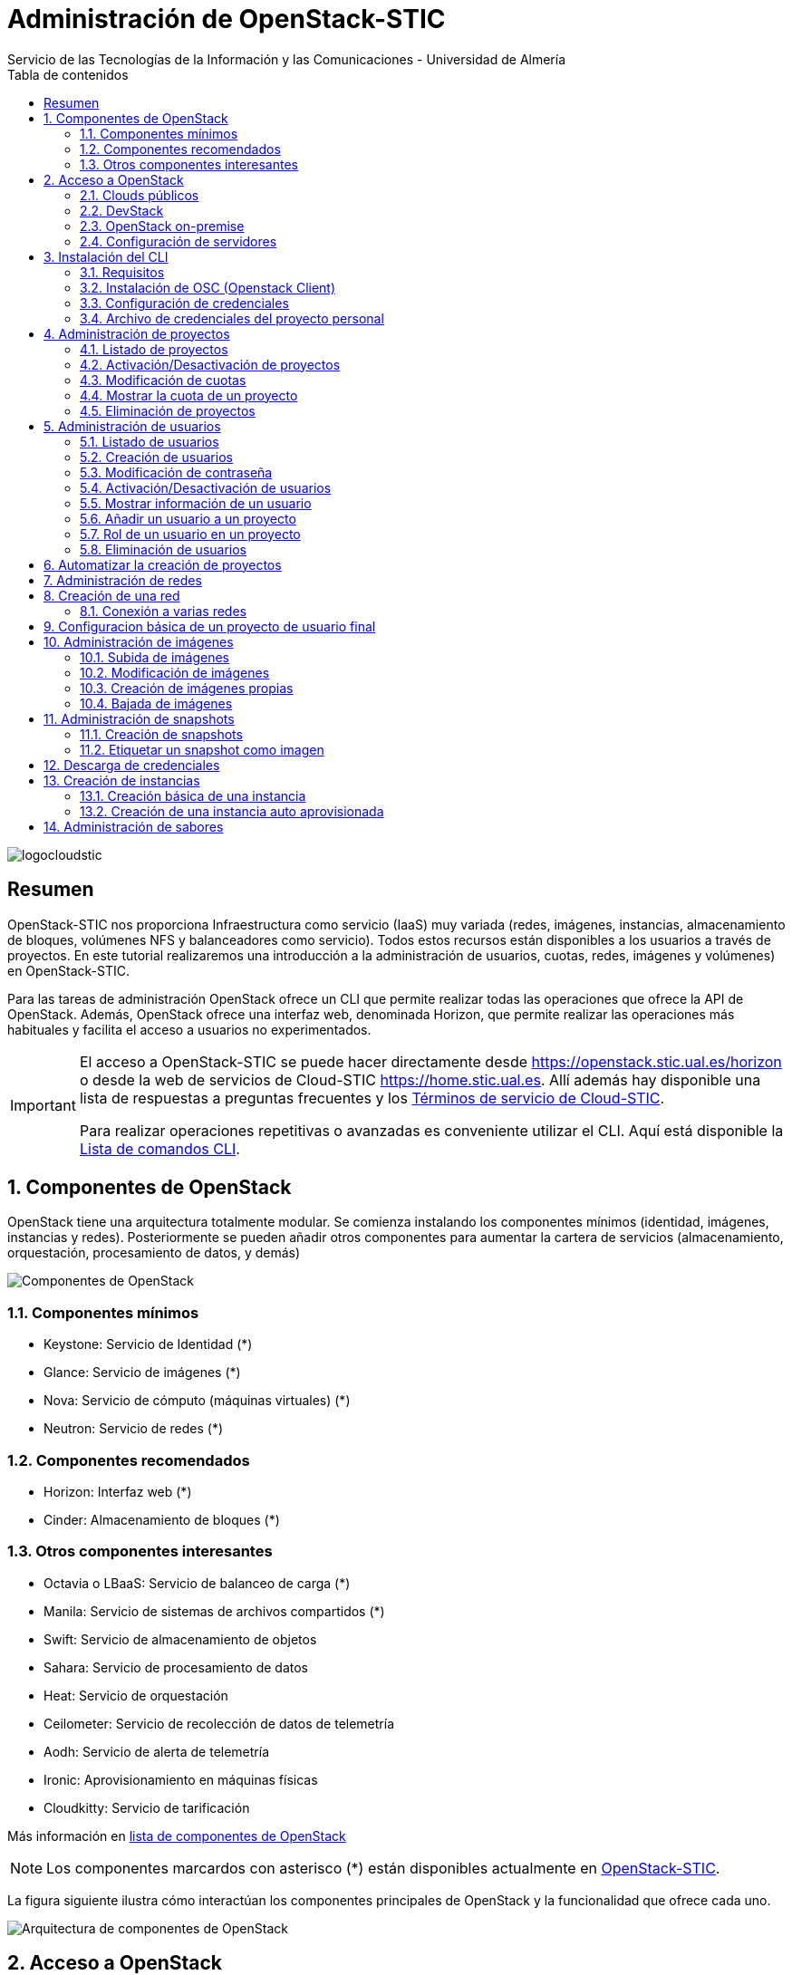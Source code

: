 ////
NO CAMBIAR!!
Codificación, idioma, tabla de contenidos, tipo de documento
////
:encoding: utf-8
:lang: es
:toc: right
:toc-title: Tabla de contenidos
:doctype: book
:imagesdir: ./images

////
Nombre y título del trabajo
////
# Administración de OpenStack-STIC
Servicio de las Tecnologías de la Información y las Comunicaciones - Universidad de Almería

image::logocloudstic.png[]

// NO CAMBIAR!! (Entrar en modo no numerado de apartados)
:numbered!: 


[abstract]
## Resumen

OpenStack-STIC nos proporciona Infraestructura como servicio (IaaS) muy variada (redes, imágenes, instancias, almacenamiento de bloques, volúmenes NFS y balanceadores como servicio). Todos estos recursos están disponibles a los usuarios a través de proyectos. En este tutorial realizaremos una introducción a la administración de usuarios, cuotas, redes, imágenes y volúmenes) en OpenStack-STIC.

Para las tareas de administración OpenStack ofrece un CLI que permite realizar todas las operaciones que ofrece la API de OpenStack. Además, OpenStack ofrece una interfaz web, denominada Horizon, que permite realizar las operaciones más habituales y facilita el acceso a usuarios no experimentados.

[IMPORTANT]
====
El acceso a OpenStack-STIC se puede hacer directamente desde https://openstack.stic.ual.es/horizon[https://openstack.stic.ual.es/horizon] o desde la web de servicios de Cloud-STIC https://home.stic.ual.es[https://home.stic.ual.es]. Allí además hay disponible una lista de respuestas a preguntas frecuentes y los https://home.stic.ual.es/TerminosServicio.html[Términos de servicio de Cloud-STIC].

Para realizar operaciones repetitivas o avanzadas es conveniente utilizar el CLI. Aquí está disponible la https://docs.openstack.org/python-openstackclient/pike/cli/command-list.html#command-list[Lista de comandos CLI].
====

// Entrar en modo numerado de apartados
:numbered:

//// 
COLOCA A CONTINUACION EL TITULO DEL APARTADO
////

## Componentes de OpenStack

OpenStack tiene una arquitectura totalmente modular. Se comienza instalando los componentes mínimos (identidad, imágenes, instancias y redes). Posteriormente se pueden añadir otros componentes para aumentar la cartera de servicios (almacenamiento, orquestación, procesamiento de datos, y demás)

image::componentes.png[Componentes de OpenStack]

### Componentes mínimos

* Keystone: Servicio de Identidad (*)
* Glance: Servicio de imágenes (*)
* Nova: Servicio de cómputo (máquinas virtuales) (*)
* Neutron: Servicio de redes (*)

### Componentes recomendados

* Horizon: Interfaz web (*)
* Cinder: Almacenamiento de bloques (*)

### Otros componentes interesantes

* Octavia o LBaaS: Servicio de balanceo de carga (*)
* Manila: Servicio de sistemas de archivos compartidos (*)
* Swift: Servicio de almacenamiento de objetos
* Sahara: Servicio de procesamiento de datos
* Heat: Servicio de orquestación
* Ceilometer: Servicio de recolección de datos de telemetría
* Aodh: Servicio de alerta de telemetría
* Ironic: Aprovisionamiento en máquinas físicas
* Cloudkitty: Servicio de tarificación

Más información en https://www.openstack.org/software/project-navigator/openstack-components#openstack-services[lista de componentes de OpenStack]

[NOTE]
====
Los componentes marcardos con asterisco (*) están disponibles actualmente en https://openstack.stic.ual.es/horizon[OpenStack-STIC].
====

La figura siguiente ilustra cómo interactúan los componentes principales de OpenStack y la funcionalidad que ofrece cada uno.

image::arquitectura.png[Arquitectura de componentes de OpenStack]

## Acceso a OpenStack

### Clouds públicos

* https://www.rackspace.com/es/openstack[Rackspace OpenStack]
* https://www.cloud.telefonica.com/en/open-cloud/[Telefónica Open Cloud]
* https://cloud.telekom.de/en/infrastructure/open-telekom-cloud[Open Telekom Cloud]
* https://nws.netways.de/[Netways Web Services]
* https://yellowcircle.net/[Yellow Circle]

Más información en https://www.openstack.org/passport/[The OpenStack Public Cloud Passport]

### DevStack

Distribución de OpenStack para instalación en equipo local. Se recomienda usarlo en una máquina virtual. https://docs.openstack.org/devstack/latest/[Guía de instalacion de DevStack]

### OpenStack on-premise

Disponible para SUSE, RHEL, CentOS y Ubuntu.

Instalación en servidores on-premise.

https://docs.openstack.org/stein/install/[Guías de instalación]

.Ciclo de versiones en OpenStack
****
OpenStack tiene un ciclo de versiones semestral programadas para febrero y agosto de cada año. Sus versiones siguen el convenio del orden alfabético de sus iniciales. La versión actual, a abril de 2020, es **T**rain. En agosto de 2020 estárá disponible **U**ssury. 
OpenStack-STIC es OpenStack **S**tein (agosto de 2019) sobre Ubuntu (https://docs.openstack.org/stein/install/[Guía de instalación]).
****

### Configuración de servidores

Los requisitos mínimos para una instalación para producción debería contar con un servidor para las funciones de _Control_ y _Red_, y un servidor para las funciones de _Cómputo_, en el que se ejecutarán las máquinas virtuales creadas. Posteriormente, es posible añadir nuevos servidores de cómputo ofreciendo un escalado horizontal.

Los servicios de almacenamiento (_Cinder_, para bloques; _Swift_, para objetos; y _Manila_, para sistemas de archivos compartidos) suelen instalarse en servidores independientes, aunque se podría forzar su instalación en uno de los servidores disponibles, aunque no es recomendable para un entorno de producción.

[NOTE]
====
El componente _Cinder_ para almacenamiento de bloques permite el uso directo de dispositivos de almacenamiento (p.e. NAS) en lugar de usar servidores. La documentación oficial de OpenStack ofrece un listado de
https://docs.openstack.org/ocata/config-reference/block-storage/volume-drivers.html[drivers para dispositivos configurables _Cinder_].
====

Se recomienda consultar la documentación de OpenStack para conocer los https://docs.openstack.org/install-guide/overview.html#example-architecture[requisitos hardware de los servidores].

#### Configuración deseable

A continuación se muestra la configuración de servidores deseable. En la figura se observan servidores dedicados e independientes para Control y Red, servidores para Cómputo, y servidores dedicados para cada tipo de almacenamiento (Bloques, Objetos y Sistemas de archivos compartidos).

image::configuracionDeseable.png[]

Como no siempre se cuenta con el hardware suficiente, o bien las cargas de trabajo de algunos servicios van a ser pequeñas podemos compartir servidores para varios componentes de OpenStack. A continuación se muestran configuraciones alternativas que podrán tener mayor o menor sentido en función de la carga de trabajo a la que esté expuesta nuestra plataforma OpenStack.

#### Configuración combinando nodos de Control+Red y Cinder+Manila

Una posible configuración para ajustar el número de servidores pasa por combinar:

* Las funciones de Control y Red.
* Las funciones de Almacenamiento de bloques y Sistemas de archivos compartidos.

[TIP]
====
En el caso de combinar en el mismo nodo distintos tipos de servicios de almacenamiento se recomienda utilizar discos o arrays de discos independientes para cada tipo de almacenamiento. Por ejemplo, si combinamos en un mismo nodo _Cinder_ y _Manila_, se recomienda contar con discos para _Cinder_ y discos para _Manila_.
====

image::configuracionMasAjustada.png[]

#### Configuración combinando un nodo Swift con el resto de servicios de almacenamiento

El servicio de almacenamiento de objetos, _Swift_, se instala en al menos dos servidores para ofrecer tolerancia a fallos. Una idea para intentar ajustar los recursos puede pasar por instalar los servicios de almacenamiento de bloques y de objetos en uno de los nodos _Swift_, tal y como muestra la figura siguiente.

image::configuracionMasAjustadaAun.png[]

#### Configuración mínima

Como se puede observar, se pueden dar lugar a gran cantidad de configuraciones diferentes en función de dónde decidamos instalar los servicios de OpenStack.

Una configuración más ajustada aún, quizá la más ajustada, pasa por combinar en un mismo nodo Control, Red, Almacenamiento de bloques y Sistemas de archivos compartidos.

image::configuracionMuyMuyAjustada.png[]

[NOTE]
====
OpenStack-DI dispone del hardware siguiente para los servicios de almacenamiento de OpenStack:

* Cinder (Almacenamiento de bloques): NAS
* Swift (Almacenamiento de objetos): Dos servidores dedicados que ofrecen tolerancia a fallos
* Manila (Sistemas de archivos compartidos): Servidor dedicado.

Además, los nodos de Control y Red son separados y los nodos de cómputo también son dedicados
====

.Alta disponibilidad
****
En entornos de producción es conveniente contar con algunos servicios replicados para aumentar la tolerancia a fallos.

La documentación oficial de OpenStack ofrece una https://docs.openstack.org/ha-guide/[Guía para configuración de alta disponibilidad].
****

## Instalación del CLI

El CLI de OpenStack es un cliente en línea de comandos que nos permite interactuar con las APIs de los componentes de cómputo, identidad, imágenes, redes y almacenamiento de OpenStack en una única interfaz de forma uniforme.

### Requisitos

Como requisito necesitamos `pip`, el instalador de paquetes de Python. Comprueba si tienes `pip` instalado con este comando:

```
pìp --version
```

Si no tienes `pip` instalado, consulta este https://tecnonucleous.com/2018/01/28/como-instalar-pip-para-python-en-windows-mac-y-linux/[enlace] para descargar `pip`.

.Instalación de `pip` en MacOS y Linux
****
* MacOS: `sudo easy_install pip`
* Ubuntu/Debian: `sudo apt-get install python-dev python-pip`
* Fedora/CentOS: `yum install python-devel python-pip`
****

### Instalación de OSC (Openstack Client)

Instala el CLI de OpenStack con el comando

```
pip install python-openstackclient
```

### Configuración de credenciales

Para usar el CLI necesitamos cargar las credenciales de nuestro usuario. Los archivos de credenciales básicamente contienen datos sobre usuario, contraseña, proyecto y URL de autenticación. Crea con un editor un archivo como este añadiéndole las credenciales correspondientes:

[source, bash]
----
export OS_PROJECT_DOMAIN_NAME=default
export OS_USER_DOMAIN_NAME=default
export OS_PROJECT_NAME=projectName
export OS_USERNAME=username
export OS_PASSWORD=password
export OS_AUTH_URL=http://identityHost:portNumber/v3
export OS_IDENTITY_API_VERSION=3
export OS_IMAGE_API_VERSION=2
----

[NOTE]
====
Coloca este archivo en tu `home` y contacta con un administrador de OpenStack-STIC para obtener los datos de la cuenta `admin`.
====

Carga este archivo con este comando para poder usar el CLI de OpenStack con los datos configurados en el archivo

[source, bash]
----
$ source openrc-admin
----

### Archivo de credenciales del proyecto personal

En Horizon puedes descargar tu archivo de credenciales. Despliega las opciones de usuario en la esquina superior derecha y selecciona `OpenStack RC File`.

## Administración de proyectos

El asistente para la creación de proyectos permite especificar la información del proyecto, sus miembros, grupos y recursos asociados al proyecto. De forma predeterminada, los proyectos quedan activados (_enabled_) al crearlos. Podemos desmarcar esta opción si queremos crearlo pero mantenerlo desactivado por ahora.

image::CreateProject.png[]

[NOTE]
====
Si estamos creando el proyecto mientras creamos un usuario, el usuario aún no aparece en la sección de `Project Members`.
====

En la zona `Quota` del asistente de creación de proyectos especificamos las restricciones de cuota respecto al uso de recursos. Caben destacar estas opciones:

* `VCPUs`: Número de cores asignados al proyecto.
* `Instances`: Número de instancias (máquinas virtuales) que se pueden crear en el proyecto.
* `Volumes`: Número de volúmenes que se pueden crear en el proyecto
* `Volume Snapshots`: Número de snapshots de volúmen que se pueden crear en el proyecto.
* `RAM (MB)`: Cantidad de RAM, expresada en MB, asignada al proyecto.
* `Floating IPs`: Cantidad de IPs flotantes asignadas al proyecto. Las IPs flotantes se usan para asignar a una instancia una IP de la red externa de OpenStack de forma que la instancia sea accesible desde fuera (SSH, HTTP, ...)
* `Shares`: Cantidad de sistemas de archivos compartidos que se pueden crear en el proyecto.
* `Shares gigabites`: Espacio en GB para _shares_ asignados al proyecto.

**CLI**

[source, bash]
----
$ openstack project create \
--domain default \
--description "Proyecto stic" --enable \
stic

+-------------+----------------------------------+
| Field       | Value                            |
+-------------+----------------------------------+
| description | Proyecto stic                    |
| domain_id   | default                          |
| enabled     | True                             |
| id          | 23d0050d8b7040c69e6a2d1d90c488ec |
| is_domain   | False                            |
| name        | stic                             |
| parent_id   | default                          |
+-------------+----------------------------------+
----

### Listado de proyectos

**Horizon**

* Menú `Identity | Projects`

**CLI**

[source, bash]
----
$ openstack project list
+----------------------------------+------------------------------------------------------------------+
| ID                               | Name                                                             |
+----------------------------------+------------------------------------------------------------------+
| 3e0cd10ba4b041c08a254421062d62db | 528295a77d1049a8b9e265358e9aae20-54550ecd-388d-4de6-846e-74cabc6 |
| 528295a77d1049a8b9e265358e9aae20 | mtorres                                                          |
| 85667a0f9b4e4484bb050658d08bbd12 | admin                                                            |
| 8eb19bd7f6a8443b9c174a193478fdec | demo                                                             |
| b3047d7355784ea19c17a825469f2f11 | hpcjmart                                                         |
| f02340f3518d4129955ae1fa08a8c93f | service                                                          |
+----------------------------------+------------------------------------------------------------------+
----

### Activación/Desactivación de proyectos

**Horizon**

* Menú `Identity | Users`
* En el desplegable de acciones sobre el proyecto seleccionar `Edit Project`.
* Desactiva `Enabled` en el cuadro de diálogo

**CLI**

[source, bash]
----
$ openstack project set stic --disable
$ openstack project show stic
+-------------+----------------------------------+
| Field       | Value                            |
+-------------+----------------------------------+
| description | Proyecto stic                    |
| domain_id   | default                          |
| enabled     | False                            |
| id          | 23d0050d8b7040c69e6a2d1d90c488ec |
| is_domain   | False                            |
| name        | stic                             |
| parent_id   | default                          |
+-------------+----------------------------------+

$ openstack project set stic --enable
$ openstack project show stic
+-------------+----------------------------------+
| Field       | Value                            |
+-------------+----------------------------------+
| description | Proyecto stic                    |
| domain_id   | default                          |
| enabled     | True                             |
| id          | 23d0050d8b7040c69e6a2d1d90c488ec |
| is_domain   | False                            |
| name        | stic                             |
| parent_id   | default                          |
+-------------+----------------------------------+
----

### Modificación de cuotas

**Horizon**

* Menú `Identity | Projects`
* En el desplegable de acciones sobre el proyecto seleccionar `Modify Quotas`.

**CLI**

Sintaxis:

[source, bash]
----
openstack quota set [-h] [--class] [--properties <properties>]
                           [--server-groups <server-groups>] [--ram <ram>]
                           [--key-pairs <key-pairs>] [--instances <instances>]
                           [--fixed-ips <fixed-ips>]
                           [--injected-file-size <injected-file-size>]
                           [--server-group-members <server-group-members>]
                           [--injected-files <injected-files>]
                           [--cores <cores>]
                           [--injected-path-size <injected-path-size>]
                           [--per-volume-gigabytes <per-volume-gigabytes>]
                           [--gigabytes <gigabytes>]
                           [--backup-gigabytes <backup-gigabytes>]
                           [--snapshots <snapshots>] [--volumes <volumes>]
                           [--backups <backups>] [--l7policies <l7policies>]
                           [--subnetpools <subnetpools>] [--vips <vips>]
                           [--ports <ports>] [--subnets <subnets>]
                           [--networks <networks>]
                           [--floating-ips <floating-ips>]
                           [--secgroup-rules <secgroup-rules>]
                           [--health-monitors <health-monitors>]
                           [--secgroups <secgroups>] [--routers <routers>]
                           [--rbac-policies <rbac-policies>]
                           [--volume-type <volume-type>]
                           <project/class>
----

Ejemplo: Asignar 100GB de RAM (102400 MB) y 40 cores al proyecto `stic`

[source, bash]
----
$ openstack quota set \
--ram 102400 \
--cores 40 \
stic 
----

### Mostrar la cuota de un proyecto

* Menú `Identity | Projects`
* En el desplegable de acciones sobre el proyecto seleccionar `Modify Quotas`.

**CLI**

[source, bash]
----
$ openstack quota show stic
+----------------------+----------------------------------+
| Field                | Value                            |
+----------------------+----------------------------------+
| backup-gigabytes     | 1000                             |
| backups              | 10                               |
| cores                | 40                               |
| fixed-ips            | -1                               |
| floating-ips         | 50                               |
| gigabytes            | 1000                             |
| gigabytes_NAS        | -1                               |
| health_monitors      | -1                               |
| injected-file-size   | 10240                            |
| injected-files       | 5                                |
| injected-path-size   | 255                              |
| instances            | 10                               |
| key-pairs            | 100                              |
| l7_policies          | -1                               |
| listeners            | -1                               |
| load_balancers       | 10                               |
| location             | None                             |
| name                 | None                             |
| networks             | 10                               |
| per-volume-gigabytes | -1                               |
| pools                | 10                               |
| ports                | 50                               |
| project              | 23d0050d8b7040c69e6a2d1d90c488ec |
| project_id           | None                             |
| properties           | 128                              |
| ram                  | 102400                           |
| rbac_policies        | 10                               |
| routers              | 10                               |
| secgroup-rules       | 100                              |
| secgroups            | 10                               |
| server-group-members | 10                               |
| server-groups        | 10                               |
| snapshots            | 10                               |
| snapshots_NAS        | -1                               |
| subnet_pools         | -1                               |
| subnets              | 10                               |
| volumes              | 10                               |
| volumes_NAS          | -1                               |
+----------------------+----------------------------------+
----

### Eliminación de proyectos

**Horizon**

* Menú `Identity | Projects`
* En el desplegable de acciones sobre el proyecto seleccionar `Delete Project`.

**CLI**

[source, bash]
----
$ openstack project delete stic
----

[NOTE]
====
Para más información sobre la administración de proyectos y usuarios con Horizon consulta la https://docs.openstack.org/ocata/admin-guide/dashboard-manage-projects-and-users.html[Guía del administrador para gestión de proyectos y usuarios] y la https://docs.openstack.org/ocata/admin-guide/dashboard-set-quotas.html[Guía del administrador para la gestión de cuotas].


Para más información sobre la administración de proyectos OpenStack con CLI consulta la https://docs.openstack.org/python-openstackclient/pike/cli/command-objects/project.html[página de comandos de administración de proyectos] y la https://docs.openstack.org/python-openstackclient/pike/cli/command-objects/project-purge.html[página de comandos de eliminación de recursos asociados e un proyecto].
====

.Creación de un proyecto
====
1. Crear un proyecto OpenStack desde Horizon con tus datos. Usar el login de Campus Virtual para el nombre del proyecto. Usar como descripción `Proyecto de <nombre> <apellidos>`.
2. Eliminar el proyecto desde Horizon.
3. Volver a crear el proyecto desde CLI.
====

## Administración de usuarios

### Listado de usuarios

**Horizon**

* Menú `Identity | Users`

**CLI**

[source, bash]
----
$ openstack user list
+----------------------------------+-------------------+
| ID                               | Name              |
+----------------------------------+-------------------+
| 06f46cedb8874d69850aed936742f5f0 | heat              |
| 306f370687584a1f851f0d626bf64ee4 | neutron           |
| 3c89d8a109624c5493aea8665874cb24 | glance            |
| 5bb4b818f13f44de94983d06ea22781c | stic              |
| 61e2375a17c44938ad8ae3d5066da1eb | demo              |
| 68e2b938334a4b48b5edd62520be4459 | cinder            |
| 7a0df2b92fe540c881ad6ba0b1ac492e | barbican          |
| 91c31349597b4442bf431d513dcc7a39 | mtorres           |
| 947b6b6494e348e588084594114a79d0 | placement         |
| a673c5c0e85d43cd91ad32d189501a78 | sahara            |
| a6ecc1af07c645a2917014eadaae9914 | heat_domain_admin |
| ad586deb2ff24520a9a7cc7bd1759c0e | swift             |
| c7d808b8e7584e7a91aaf6f583132d95 | nova              |
| e141c664d6b34acf99b2a87972c93bff | hpcjmart          |
| f396528efb1d463888bad2c55169fc1b | manila            |
| fd6181333c8c4c79a7da38f4f277c222 | admin             |
+----------------------------------+-------------------+
----

### Creación de usuarios

**Horizon**

* Menú `Identity | Users`
* Pulsar `Create User`. Aparecerá el cuadro de diálogo siguiente. En él completaremos `User Name`, `Description`, `Email`, `Password`. Además, seleccionaremos un proyecto predeterminado para el usuario y un rol. Por último, el usuario queda activado (_enabled_) de forma predeterminada. Podemos desmarcar esta opción si queremos crearlo pero mantenerlo desactivado por ahora.

image::CreateUser.png[]

Si decidimos crear el proyecto sobre la marcha, iremos al cuadro de diálogo de creación de proyecto. En él seguiremos los pasos descritos en el apartado <<Administración de proyectos>>. Una vez creado el proyecto, volveremos al asistente para la creación de usuarios.

Los roles establecen los privilegios asignados a un usuario.

**CLI**

[source, bash]
----
$ openstack user create \
--domain default \
--project stic \
--password xxx \
--email invitado@gmail.com \
--description "Usuario Invitado" --enable \
invitado
+---------------------+----------------------------------+
| Field               | Value                            |
+---------------------+----------------------------------+
| default_project_id  | 6ef52b4acbb3423ab260dcd7788c9293 |
| description         | Usuario Invitado                 |
| domain_id           | default                          |
| email               | invitado@gmail.com               |
| enabled             | True                             |
| id                  | 0379b25c6ccc49428c855a090005475d |
| name                | invitado                         |
| options             | {}                               |
| password_expires_at | None                             |
+---------------------+----------------------------------+
----

### Modificación de contraseña

**Horizon**

* Menú `Identity | Users`
* En el desplegable de acciones sobre el usuario seleccionar `Change Password`.

**CLI**

[source, bash]
----
$ openstack user set --password theNewPassword invitado
----

### Activación/Desactivación de usuarios

**Horizon**

* Menú `Identity | Users`
* En el desplegable de acciones sobre el usuario seleccionar `Enable|Disable User`.

**CLI**

[source, bash]
----
$ openstack user set stic --disable
$ openstack user show stic
+---------------------+----------------------------------+
| Field               | Value                            |
+---------------------+----------------------------------+
| default_project_id  | 6ef52b4acbb3423ab260dcd7788c9293 |
| domain_id           | default                          |
| enabled             | False                            |
| id                  | 5bb4b818f13f44de94983d06ea22781c |
| name                | stic                             |
| options             | {}                               |
| password_expires_at | None                             |
+---------------------+----------------------------------+

$ openstack user set stic --enable
$ openstack user show stic
+---------------------+----------------------------------+
| Field               | Value                            |
+---------------------+----------------------------------+
| default_project_id  | 6ef52b4acbb3423ab260dcd7788c9293 |
| domain_id           | default                          |
| enabled             | True                             |
| id                  | 5bb4b818f13f44de94983d06ea22781c |
| name                | stic                             |
| options             | {}                               |
| password_expires_at | None                             |
+---------------------+----------------------------------+
----

### Mostrar información de un usuario

**Horizon**

* Menú `Identity | Users`
* Seleccionar usuario

**CLI**

[source, bash]
----
$ openstack user show invitado
+---------------------+----------------------------------+
| Field               | Value                            |
+---------------------+----------------------------------+
| default_project_id  | 6ef52b4acbb3423ab260dcd7788c9293 |
| description         | Usuario Invitado                 |
| domain_id           | default                          |
| email               | invitado@gmail.com               |
| enabled             | True                             |
| id                  | 0379b25c6ccc49428c855a090005475d |
| name                | invitado                         |
| options             | {}                               |
| password_expires_at | None                             |
+---------------------+----------------------------------+
----

### Añadir un usuario a un proyecto

Al añadir un usuario a un proyecto indicaremos el usuario, el proyecto y el rol del usuario en el proyecto.

**Horizon**

* Menú `Identity | Projects`
* En el desplegable de acciones sobre el proyecto seleccionar `Manage Members`.
* Colocar en la sección `Project Members` los usuarios correspondientes seleccionando además el rol. De forma predeterminada dejaremos el rol `user`.

**CLI**

Sintaxis:

[source, bash]
----
openstack role add
    --domain <domain> | --project <project> [--project-domain <project-domain>]
    --user <user> [--user-domain <user-domain>] | --group <group> [--group-domain <group-domain>]
    --role-domain <role-domain>
    --inherited
    <role>
----

Ejemplo: Añadir el usuario admin al proyecto stic con el rol user.

[source, bash]
----
$ openstack role add \
    --project stic \
    --user mtorres \
    user
----

.Incorporación transitoria del usuario `admin` en otros proyectos
****
Existen operaciones que no pueden ser realizadas directamente por el usuario `admin`. Se trata fundamentalmente de operaciones en las que no se puede especificar el proyecto sobre el que realizar la operación. En este caso, sólo los miembros del proyecto pueden realizar estas operaciones.

Dado que no tenemos, ni debemos tener, las credenciales de los usuarios que son miembros de los proyectos en los que hay que actuar, una solución puede ser la siguiente. En primier lugar, se añade al usuario `admin` como miembro del proyecto. A continuación, el usuario `admin` realiza las operaciones necesarias. Por último, se retira al usuario `admin` del proyecto.

[source, bash]
----
$ openstack role add --project stic --user admin admin <1>
$ << Realizar operaciones >>
$ openstack role remove --project stic --user admin admin <2>
----
<1> Incorporación como miembro para la realización de tareas
<2> Salida del proyecto tras realizar las operaciones
****

### Rol de un usuario en un proyecto

**Horizon**

* Menú `Identity | Projects`
* En el desplegable de acciones sobre el proyecto seleccionar `Manage Members`.
* Consultar el rol en la pestaña `Project Members`

**CLI**
Sintaxis:

[source, bash]
----
openstack role list
    --domain <domain> | --project <project> [--project-domain <project-domain>]
    --user <user> [--user-domain <user-domain>] | --group <group> [--group-domain <group-domain>]
    --inherited
----

Ejemplo: Obtener el rol de `mtorres` en el proyecto `stic`

[source, bash]
----
$ openstack role list \
    --project stic \
    --user mtorres
Listing assignments using role list is deprecated. Use role assignment list --user <user-name> --project <project-name> --names instead.
+----------------------------------+------+---------+---------+
| ID                               | Name | Project | User    |
+----------------------------------+------+---------+---------+
| 71f5e1dcaffe476db25f9b660a2963bb | user | stic    | mtorres |
+----------------------------------+------+---------+---------+
----

También podemos conocer la lista de todos los usuarios y sus roles en un proyecto. Para ello usaremos el comando `openstack role assignment list`.

Sintaxis: 

[source,bash]
----
openstack role assignment list
    [--role <role>]
    [--role-domain <role-domain>]
    [--user <user>]
    [--user-domain <user-domain>]
    [--group <group>]
    [--group-domain <group-domain>]
    [--domain <domain>]
    [--project <project>]
    [--project-domain <project-domain>]
    [--effective]
    [--inherited]
    [--names]
----

Ejemplo: Obtener los usuarios y sus roles en el proyecto `stic`

[source, bash]
----
$ openstack role assignment list \
    --project stic \
    --names <1>
    
+------+-----------------+-------+--------------+--------+-----------+
| Role | User            | Group | Project      | Domain | Inherited |
+------+-----------------+-------+--------------+--------+-----------+
| user | stic@Default    |       | stic@Default |        | False     |
| user | mtorres@Default |       | stic@Default |        | False     |
+------+-----------------+-------+--------------+--------+-----------+
----
<1> Si usamos el parámetro `--names` aparecerán los nombres de los roles, usuarios y proyectos en lugar de los identificadores.

### Eliminación de usuarios

**Horizon**

* Menú `Identity | Users`
* En el desplegable de acciones sobre el usuario seleccionar `Delete User`.

**CLI**

[source, bash]
----
$ openstack user delete invitado
----

[NOTE]
====
Para más información sobre la administración de proyectos y usuarios con Horizon consulta la https://docs.openstack.org/ocata/admin-guide/dashboard-manage-projects-and-users.html[Guía del administrador para gestión de proyectos y usuarios].

Para más información sobre la administración de usuarios OpenStack con CLI consulta la https://docs.openstack.org/python-openstackclient/pike/cli/command-objects/user.html[página de comandos de administración de usuarios] y la https://docs.openstack.org/python-openstackclient/pike/cli/command-objects/user-role.html[página de roles de usuario].
====

.Creación de un usuario
====
1. Crear un usuario OpenStack desde Horizon con tus datos y añadirlo con el rol `user` a tu proyecto. 
2. Eliminar el usuario desde Horizon.
3. Volver a crear el usuario desde CLI.
====

## Automatizar la creación de proyectos

La gran ventaja de disponer de un CLI es que podemos automatizar tareas repetitivas, aumentando la productividad y reduciendo la introducción de errores.

Supongamos que contamos con un archivo CSV de usuarios en el que cada línea contiene un nombre de usuario y su email. Además, usaremos el punto y coma (;) como separador como ejemplo para poder resolver el uso de diferentes separadores en el futuro.

.Archivo `usuarios.csv` con la lista de usuarios

[source, bash]
----
usuario1;usuario1@gmail.com
usuario2;usuario2@gmail.com
----

A continuación preparemos un script que itere sobre las líneas del archivo anterior y cree para cada una (cada usuario) un proyecto con el nombre del usuario, un usuario y añada el usuario al proyecto con el rol `user`.

.Script `crearProyectos.sh` para la automatización de la creación de proyectos y usuarios a partir del archivo `usuarios.csv`
[source, bash]
----
while IFS=';' read -r usuario email <1>
do
  openstack project create --domain default --description "Proyecto $usuario" --enable $usuario <2>
  openstack user create --domain default --project $usuario --password $usuario --email $email --description "Usuario $usuario" --enable  $usuario <3>
  openstack role add --project $usuario --user $usuario user <4>
done < usuarios.csv <5>
----
<1> Usar punto y coma (;) como separador y asignar variables a los datos leídos (`usuario` y `email`).
<2> Crear proyecto en el dominio `default`.
<3> Crear usuario en el proyecto `default`.
<4> Añadir el rol `user` al usaurio dentro del proyecto.
<5> Archivo sobre el que se itera.

.Creación de un script para creación de proyetos y usuarios
====
Crear un archivo denominado `usuariosFicticios.csv` con usuarios ficticios que incluya nombre, apellidos, login, email.

Usar el archivo anterior para crear un script que cree un proyecto a cada usuario. El nombre de proyecto será el login de usuario y la descripción será `Proyecto de <nombre> <apellidos>`. Crear también el usuario y añadir el usuario al proyecto con el rol `admin`.
====

## Administración de redes

La plataforma OpenStack que estamos usando cuenta con un rango de direcciones IP facilitadas por el STIC. Durante la instalación de OpenStack se define una _red externa_ a la que asignaremos dicho rango o una parte de él (si es que necesitamos las otras direcciones para otras cuestiones).

Después, cada usuario creará las redes necesarias en sus proyectos con la limitación de los recursos que le imponga su cuota.

En esta sección veremos cómo crear redes y routers virtuales.

## Creación de una red

**Horizon**

* Menú `Project | Network | Networks`
* Pulsar el botón `Create Network`

Aparece un cuadro de diálogo con tres pestañas en las que se indican el nombre de la red a crear, las características de la subred (p.e. CIDR) y detalles de la subred (si usa DHCP, servidores DNS, ...)

Como ejemplo crearemos una red en el proyecto `stic` con los datos siguientes:

* Nombre de la red: `stic-net`
* Nombre de la subred: `stic-subnet`
* Direcciones de red: `10.0.0.0/24`
* DNS: `150.214.156.2`
* El resto de parámetros queda con los valores predeterminados

----
$ openstack network create \
    --project stic \
    --enable \
    --description "Red stic" \
    stic-net
+---------------------------+--------------------------------------+
| Field                     | Value                                |
+---------------------------+--------------------------------------+
| admin_state_up            | UP                                   |
| availability_zone_hints   |                                      |
| availability_zones        |                                      |
| created_at                | 2019-01-09T15:26:19Z                 |
| description               | Red stic                             |
| dns_domain                | None                                 |
| id                        | 814d4714-ad38-4d02-91f8-bec84e5d8f41 |
| ipv4_address_scope        | None                                 |
| ipv6_address_scope        | None                                 |
| is_default                | None                                 |
| mtu                       | 1450                                 |
| name                      | stic-net                             |
| port_security_enabled     | True                                 |
| project_id                | 23d0050d8b7040c69e6a2d1d90c488ec     |
| provider:network_type     | vxlan                                |
| provider:physical_network | None                                 |
| provider:segmentation_id  | 15                                   |
| qos_policy_id             | None                                 |
| revision_number           | 3                                    |
| router:external           | Internal                             |
| segments                  | None                                 |
| shared                    | False                                |
| status                    | ACTIVE                               |
| subnets                   |                                      |
| updated_at                | 2019-01-09T15:26:19Z                 |
+---------------------------+--------------------------------------+
----

[bash, source]
----
$ openstack subnet create \
    --project stic \
    --network stic-net \
    --subnet-range 10.0.0.0/24 \
    --dns-nameserver 150.214.156.2 \
    stic-subnet
+-------------------+--------------------------------------+
| Field             | Value                                |
+-------------------+--------------------------------------+
| allocation_pools  | 10.0.0.2-10.0.0.254                  |
| cidr              | 10.0.0.0/24                          |
| created_at        | 2019-01-09T15:30:24Z                 |
| description       |                                      |
| dns_nameservers   | 150.214.156.2                        |
| enable_dhcp       | True                                 |
| gateway_ip        | 10.0.0.1                             |
| host_routes       |                                      |
| id                | e9f8b69f-8885-482d-b868-768f0b5222b6 |
| ip_version        | 4                                    |
| ipv6_address_mode | None                                 |
| ipv6_ra_mode      | None                                 |
| name              | stic-subnet                          |
| network_id        | 814d4714-ad38-4d02-91f8-bec84e5d8f41 |
| project_id        | 23d0050d8b7040c69e6a2d1d90c488ec     |
| revision_number   | 2                                    |
| segment_id        | None                                 |
| service_types     |                                      |
| subnetpool_id     | None                                 |
| updated_at        | 2019-01-09T15:30:24Z                 |
+-------------------+--------------------------------------+
----

[source, bash]
----
$ openstack router create \
    --project stic \
    stic-router
+-------------------------+--------------------------------------+
| Field                   | Value                                |
+-------------------------+--------------------------------------+
| admin_state_up          | UP                                   |
| availability_zone_hints |                                      |
| availability_zones      |                                      |
| created_at              | 2019-01-09T16:44:16Z                 |
| description             |                                      |
| distributed             | False                                |
| external_gateway_info   | None                                 |
| flavor_id               | None                                 |
| ha                      | False                                |
| id                      | 213736df-a21e-4256-89ef-a7a833667079 |
| name                    | stic-router                          |
| project_id              | 23d0050d8b7040c69e6a2d1d90c488ec     |
| revision_number         | None                                 |
| routes                  |                                      |
| status                  | ACTIVE                               |
| updated_at              | 2019-01-09T16:44:16Z                 |
+-------------------------+--------------------------------------+    
----

Conexión del router a una subred

[source, bash]
----
$ openstack router add subnet \
    stic-router \
    stic-subnet
----

Conexión del router a la red externa

[source, bash]
----
$ openstack router set \
    --external-gateway lowcost-net \
    stic-router
----

.Configuración de red de proyecto
====
1. Crear desde Horizon una red en tu proyecto con el nombre `<usuario>-net`. Añadirle una subred con el nombre `<usuario>-subnet` con CIDR `10.0.1.0/24` y DNS `150.214.156.2`.
2. Crear un router conectado a la red externa y añadirle una interfaz de red conectada a la subred creada en el paso anterior.
2. Eliminar el router y la red desde Horizon.
3. Volver a crear la red, subred y router desde CLI.
====

### Conexión a varias redes

Una situación común y útil es contar con una serie de máquinas virtuales accesibles desde el exterior y otro conjunto de máquinas aisladas en una segunda red, la cual incluye máquinas virtuales no accesibles desde el exterior.

Esta situación se resuelve creando una segunda red con rango de direcciones diferentes y no conectado a la red externa mediante un router.

El ejemplo siguiente muestra la creación de una segunda red con las características siguientes:

* Nombre del proyecto: `stic`
* Nombre de la red: `stic-servers-net`
* Descripción: `Red servidores stic`
* Nombre de la subred: `stic-servers-subnet`
* Direcciones de red: `20.0.0.0/24`
* DNS: `150.214.156.2`

[source, bash]
----
$ openstack network create \
    --project stic \
    --enable \
    --description "Red servidores stic" \
    stic-servers-net
$ openstack subnet create \
    --project stic \
    --network stic-servers-net \
    --subnet-range 20.0.0.0/24 \
    --dns-nameserver 150.214.156.2 \
    stic-servers-subnet
----

.Clientes específicos
****
El CLI `openstack` es una interfaz uniforme que proporciona un punto de acceso único a las distintas APIs de los distintos componentes OpenStack.

Anteriomente, cada componente tenía su propio cliente, lo que además de dificutar la interacción mediante comandos, a veces existía falta de coherencia en el uso y orden de parámetros. Actualmente están disponibles la gran mayoría de comandos en el CLI `openstack`. Sin embargo, en versiones anteriores como Ocata, aún podemos encontrar comandos que no encuentran su homólogo en el CLI `openstack` o bien ha sido transformado y cambia su uso notablemente. 

La documentación oficial mantiene la list de https://docs.openstack.org/ocata/cli-reference/[Clientes específicos para OpenStack Ocata]
****

La operación de conexión de una instancia a otras redes mediante la conexión de otras interfaces de red no tiene en OpenStack Ocata un comando similar al `interface-attach` que proporciona el cliente `nova`, que es uno de los clientes del componente del servicio de cómputo de OpenStack.

[source, bash]
----
$ nova interface-attach  \
    --net-id caf51c2c-e03c-413c-9dcf-3925f5be4a00 \ <1>
    my-cirros
----
<1> El parámetro `net-id` sólo admite el ID de la red a la que se va a conectar la instancia. No admite el nombre de la red.

[TIP]
====
El ID de la red lo obtenemos con 

[source, bash]
----
$ openstack network list
----
====

## Configuracion básica de un proyecto de usuario final

En la sección <<Automatizar la creación de proyectos>> creamos un script para la creación de proyectos y usuarios. Podríamos extender el script anterior añadiendo la creación y configuración de la red inicial. De esta forma, cuando los usuarios creen sus máquinas virtuales, éstas ya quedarán conectadas de forma predeterminada a dicha red. Esto reduce la posibilidad de aparición de problemas y quejas debidos a fallos en la creación de la infraestrucutra de red de cada proyecto, sobre todo en usuarios poco experimentados.

[source, bash]
----
while IFS=';' read -r usuario email
do
  openstack project create --domain default --description "Proyecto $usuario" --enable $usuario
  openstack user create --domain default --project $usuario --password $usuario --email $email --description "Usuario $usuario" --enable $usuario
  openstack role add --project $usuario --user $usuario user
  openstack network create --project $usuario --enable --description "Red $usuario" $usuario-net
  openstack subnet create --project $usuario --network $usuario-net --subnet-range 10.0.0.0/24 --dns-nameserver 150.214.156.2 $usuario-subnet
  openstack router create --project $usuario $usuario-router
  openstack router add subnet $usuario-router $usuario-subnet
  openstack router set --external-gateway lowcost-net $usuario-router
done < usuarios.csv
----

## Administración de imágenes

Las imágenes nos permiten crear instancias. OpenStack mantiene una lista de imágenes preparadas para la ejecución en un cloud. La mayoría de las imágenes contienen el paquete `cloud-init` que soporta la inyección de pares de claves y de datos de usuario.

En la página de https://docs.openstack.org/image-guide/obtain-images.html[imágenes disponibles preparadas para cloud] podemos encontrar imágenes CentOS, CirrOS, Debian, Fedora, Ubuntu, OpenSUSE, SUSE Enterprise Server, Red Hat Enterprise (se requiere una suscripción válida) y una versión de evalación de 6 meses de duración de Microsoft Windows Server 2012.

### Subida de imágenes

Para poder crear instancias de una imagen, la imagen debe estar subida a OpenStack y accesible desde nuestro proyecto, bien porque sea pública o bien, porque pertenezca a nuestro proyecto.

Los pasos son sencillos. Basta con descargar la imagen y subirla a OpenStack. Hagamos una prueba para subir CentOS 7.

En el http://cloud.centos.org/centos/7/images/CentOS-7-x86_64-GenericCloud-1809.qcow2[enlace de descarga de CentOS 7] seleccionaremos la versión más reciente de las _Generic cloud_ y que estén en formato https://en.wikipedia.org/wiki/Qcow[`qcow2`], un formato de imágenes utilizado por https://en.wikipedia.org/wiki/QEMU[QEMU], un emulador libre y de código abierto para virtualización de hardware. En el momento de la realización de este tutorial la última revisión disponible es la 1809. Descargaremos este archivo en nuestro equipo. 

**Horizon**

Como administradores seleccionar `Admin | System | Images | Create Image` y aparecerá el cuadro de diálogo de la figura siguiente:

image::UploadImage.png[]

Completaremos el cuadro de diálogo con estos datos:

* `Image Name: CentOS7`
* `File`: Ruta en la que hayamos descargado la imagen de CentOS 7.
* `Format: QCOW2`
* `Visibility: Public`
* `Protected: Yes` (No permite que la imagen sea borrada por otros usuarios`

[TIP]
====
Podemos configurar los valores de `Minimum Disk (GB)` y `Minimum RAM (MB)` con los valores mínimos de disco y de RAM que tiene que tener el sabor que usemos para crear la instancia. De esta forma sólo será posible crear instancias de esta imagen creadas con sabores que cumplan dichos mínimos.
====

Trascurridos unos instantes, la imagen será subida a OpenStack y estará disponible para ser instanciada desde otros proyectos, ya que es pública. El usuario de conexión es `centos`

**CLI**

Sintaxis:

[source, bash]
----
openstack image create
    [--id <id>]
    [--store <store>]
    [--container-format <container-format>]
    [--disk-format <disk-format>]
    [--size <size>]
    [--min-disk <disk-gb>]
    [--min-ram <ram-mb>]
    [--location <image-url>]
    [--copy-from <image-url>]
    [--file <file> | --volume <volume>]
    [--force]
    [--checksum <checksum>]
    [--protected | --unprotected]
    [--public | --private | --community | --shared]
    [--property <key=value> [...] ]
    [--tag <tag> [...] ]
    [--project <project> [--project-domain <project-domain>]]
    <image-name>
----

Ejemplo: Subida de una imagen de Fedora 29

Desde la https://docs.openstack.org/image-guide/obtain-images.html[página de OpenStack de imágenes cloud] accedemos a la https://alt.fedoraproject.org/cloud/[página de imágenes de Fedora]. Allí encontramos la https://download.fedoraproject.org/pub/fedora/linux/releases/29/Cloud/x86_64/images/Fedora-Cloud-Base-29-1.2.x86_64.qcow2[imagen para OpenStack de Fedora 29] (formato qcow2).

[source, bash]
----
$ cd /tmp
$ wget https://download.fedoraproject.org/pub/fedora/linux/releases/29/Cloud/x86_64/images/Fedora-Cloud-Base-29-1.2.x86_64.qcow2
$ openstack image create \
    --container-format bare \
    --disk-format qcow2 \
    --file /tmp/Fedora-Cloud-Base-29-1.2.x86_64.qcow2 \
    --public \
    "Fedora 29"
----

Trascurridos unos instantes, la imagen será subida a OpenStack y estará disponible para ser instanciada desde otros proyectos, ya que es pública. El usuario de conexión es `fedora`

.Subir una imagen de Debian
====
Descargar  una imagen de Debian desde la página de descargas de imágenes y subirla al proyecto personal.
====

### Modificación de imágenes

De forma predeterminada, los _snapshots_ creados por los usuarios son privados. Por tanto, otros usuarios no podrán tener acceso a dichas imágenes. Sólo el administrador puede hacer público un snapshot. Esta operación se realiza modificando una imagen.

Ejemplo: Convertir a público el snapshot  `my-cirros-snapshot`

[source, bash]
----
$ openstack image set --public my-cirros-snapshot
----

### Creación de imágenes propias

Pese a que OpenStack mantiene una https://docs.openstack.org/image-guide/obtain-images.html[página de imágenes cloud], puede que la imagen que necesitemos no esté disponible en ese catálogo. En tal caso debemos crear una imagen propia habilitada para ejecutarse en cloud. Esta situación es particularmente habitual en imágenes de Microsoft Windows.

Consulta esta página sobre la http://ualmtorres.github.io/howtos/Windows7OpenStack/[creación de una imagen Windows 7 para OpenStack]. El tutorial indica cómo eliminar el número de serie utilizado para la creación de la imagen de forma que no se replique cada vez que se instancie esa imagen. Al dejar la instalación sin número de serie, se pedirá al inicio de cada sesión un número de serie válido y será responsabilidad de cada usuario su uso correcto.

Una vez creada la imagen se seguirán los pasos descritos en la sección <<Subida de imágenes>> para subir la imagen a OpenStack.

### Bajada de imágenes 

Podemos descargar las imágenes a nuestro sistema de archivos. Esto es especialmente útil en el caso de los _snapshots_, copias hechas a partir de una instancia que posteriormente pueden volver a ser instanciadas.

Actualmente esta operación sólo está disponible a través de la línea de comandos.

Sintaxis:

[source, bare]
----
openstack image save
    --file <filename>
    <image> <1>
----
<1> La imagen también puede ser un _snapshot_

[NOTE]
====
Para más información sobre la administración de imágenes con Horizon consulta la https://docs.openstack.org/ocata/admin-guide/dashboard-manage-images.html[Guía del administrador para gestión de imágenes].

Para más información sobre la administración de imágenes OpenStack con CLI consulta la https://docs.openstack.org/python-openstackclient/pike/cli/command-objects/image.html[página de comandos de administración de imágenes].
====

## Administración de snapshots

Un snapshot es una imagen creada a partir de una instancia. Una vez creado el snapshot, éste puede ser usado como base (imagen) para la creación de nuevas instancias. Esto es especialmente útil para distribuir imágenes con una configuración específica.

Los snapshots creados están disponibles para ser instanciados en:

i) La lista de imágenes del proyecto (menú `Project | Compute | Images`
ii) Al crear una instancia hay que seleccionar `Image Snapshot` en el desplegable `Select Boot Source` del asistente para lanzar imágenes

image::CrearInstanciaDesdeSnapshot.png[]

### Creación de snapshots

**Horizon**

* Menú `Project | Compute | Instances`
* En el desplegable de acciones sobre la instancia seleccionar `Create Snapshot`.

**CLI**

Sintaxis:

[source, bash]
----
openstack server image create
    [--name <image-name>]
    [--wait]
    <server>
----

Ejemplo: Crear una imagen denominada `my-cirros-snapshot` a partir de la instancia `cirros`

[source, bash]
----
$ openstack server image create \
    --name my-cirros-snapshot \
    my-cirros
----

### Etiquetar un snapshot como imagen

Al crear un snapshot a partir de una imagen son etiquetados como snapshots. Esto se debe a que al crear un snapshot se almacenan una serie de propiedades. Dos de ellas (`image_location` y `image_type`) indican que se trata de un snapshot. Podemos comprobarlo si mostramos los datos del snapshot.

[source, bash]
----
openstack image show my-cirros-snapshot
+------------------+--------------------------------------------------------------------------------------------------------------------------------+
| Field            | Value                                                                                                                          |
+------------------+--------------------------------------------------------------------------------------------------------------------------------+
| checksum         | 4f9876e438806c7e5c116d060dde20c1                                                                                               |
| container_format | bare                                                                                                                           |
| created_at       | 2019-01-10T12:23:23Z                                                                                                           |
| disk_format      | qcow2                                                                                                                          |
| file             | /v2/images/d23e9baf-527b-42b0-be0a-d3894ca4314f/file                                                                           |
| id               | d23e9baf-527b-42b0-be0a-d3894ca4314f                                                                                           |
| min_disk         | 1                                                                                                                              |
| min_ram          | 0                                                                                                                              |
| name             | my-cirros-snapshot                                                                                                             |
| owner            | 85667a0f9b4e4484bb050658d08bbd12                                                                                               |
| properties       | base_image_ref='25fa8219-559c-4b85-8847-c431b13f8ad5', boot_roles='user', image_location='snapshot', image_state='available',  |
|                  | image_type='snapshot', instance_uuid='c827a43c-c3f3-49d5-8d70-f22286e75fd5', owner_id='23d0050d8b7040c69e6a2d1d90c488ec',      |
|                  | owner_project_name='stic', owner_user_name='stic', user_id='fd6181333c8c4c79a7da38f4f277c222'                                  |
| protected        | False                                                                                                                          |
| schema           | /v2/schemas/image                                                                                                              |
| size             | 21889024                                                                                                                       |
| status           | active                                                                                                                         |
| tags             |                                                                                                                                |
| updated_at       | 2019-01-10T12:23:35Z                                                                                                           |
| virtual_size     | None                                                                                                                           |
| visibility       | private                                                                                                                        |
+------------------+--------------------------------------------------------------------------------------------------------------------------------+
----

En algunas ocasiones esto puede resultar un inconveniente (p.e. preparamos una distribución de Windows Server 2012 con software para prácticas y queremos que sea considerada una imagen _nativa_ para localizarla más fácilmente). Para solucionar este inconveniente basta con modificar las dos propiedades `image_location` e `image_type`.

**Horizon**

* Menú `Project | Compute | Images`
* En el desplegable de acciones sobre la imagen seleccionar `Update Medadata`.
* Cambiar los valores de las propiedades `image_location` e `image_type` de `snapshot` por `image`

image::UpdateMetadata.png[]

**CLI**

Ejemplo: Convertir en imagen el snapshot `my-cirros-snapshot`

[source, bash]
----
openstack image set \
    --property image_location=image \
    --property image_type=image \
    my-cirros-snapshot
----

[NOTE]
====
Para más información sobre la administración de imágenes OpenStack con CLI consulta la https://docs.openstack.org/python-openstackclient/pike/cli/command-objects/server-image.html[página de comandos de creación de snapshots] y la https://docs.openstack.org/python-openstackclient/pike/cli/command-objects/image.html[página de comandos de administración de imágenes].
====

## Descarga de credenciales

Hasta ahora hemos estado usando las credenciales de `admin` disponibles en el archivo `openrc-admin`. Sin embargo, hay ocasiones en que tendremos que realizar operaciones con nuestras propias credenciales. Esto es especialmente aplicable a aquellos usuarios que no sean administradores. Para ello, tendremos que descargar nuestro archivo credenciales disponible en Horizon. La descarga de credenciales la encontramos en el menú `Project | Compute | API Access`. Después, pulsar el botón `Download OpenStack RC File v3`. Colocaremos ese archivo de credenciales en nuestro `home` de forma que podamos usarlo fácilmente. Lo cargaremos con 

[source, bash]
----
$ source <archivoCredenciales>
----

## Creación de instancias

La creación de instancias la realizará un miembro del proyecto al que pertenecerán las instancias creadas. Necesitaremos entonces usar las credenciales de usuario tal y como se ha descrito en <<Descarga de credenciales>>

### Creación básica de una instancia

[bash, source]

Sintaxis:

----
openstack server create
    (--image <image> | --volume <volume>)
    --flavor <flavor>
    [--security-group <security-group>]
    [--key-name <key-name>]
    [--property <key=value>]
    [--file <dest-filename=source-filename>]
    [--user-data <user-data>]
    [--availability-zone <zone-name>]
    [--block-device-mapping <dev-name=mapping>]
    [--nic <net-id=net-uuid,v4-fixed-ip=ip-addr,v6-fixed-ip=ip-addr,port-id=port-uuid,auto,none>]
    [--network <network>]
    [--port <port>]
    [--hint <key=value>]
    [--config-drive <config-drive-volume>|True]
    [--min <count>]
    [--max <count>]
    [--wait]
    <server-name>
----

[bash, source]
----
$ openstack server create \
    --image cirros \
    --flavor tiny \
    --security-group default \
    --key-name mtorres_ual \
    --nic net-id=stic-net \
    cirrosis
----

.Creación y descarga de un snapshot
====
1. Crear una instancia a partir de una de las imágenes disponibles
2. Asignarle una IP flotante
3. Añadir en el `home` un archivo de texto denominado `prueba.txt` con el contenido `Texto de prueba`.
4. Crear un snapshot
5. Etiquetar el snapshot como imagen
6. Instanciar el snapshot
7. Asignarle una IP flotante, conectarnos a la nueva instancia y comprobar que está disponible el archivo de texto creado.
8. Descargar el snapshot creado al sistema de archivos local 
====

### Creación de una instancia auto aprovisionada

A la hora de crear una instancia es posible pasarle un script que realice una tarea de inicialización de la instancia. Para ello hay que pasar un script al parámetro `user-data`.

Como ejemplo, crearemos una instancia a partir de una imagen Ubuntu que quedará aprovisionada con Docker y Docker Compose durante su creación. Para ello, crearemos un script denominado `dockerInstall.sh` que contiene los comandos para instalar Docker y Docker-Compose en Ubuntu.

.Archivo `dockerInstall.sh`
[source, bash]
----
#!/bin/bash

echo "Instalando Docker"

apt-get update
apt-get install -y \
    apt-transport-https \
    ca-certificates \
    curl \
    software-properties-common
curl -fsSL https://download.docker.com/linux/ubuntu/gpg | apt-key add -
apt-key fingerprint 0EBFCD88
add-apt-repository \
   "deb [arch=amd64] https://download.docker.com/linux/ubuntu \
   $(lsb_release -cs) \
   stable"
apt-get update
apt-get install -y docker-ce
groupadd docker
usermod -aG docker ubuntu
systemctl enable docker

echo "Instalando Docker Compose"
curl -L "https://github.com/docker/compose/releases/download/1.23.1/docker-compose-$(uname -s)-$(uname -m)" -o /usr/local/bin/docker-compose
chmod +x /usr/local/bin/docker-compose

exit 0
----

A continuación crearemos la instancia pasándole el archivo `dockerInstall.sh` al parámetro `user-data`.

[source, bash]
----
$ openstack server create \
  --image "Ubuntu 16.04 LTS" \
  --flavor medium \
  --security-group default \
  --key-name mtorres_ual \
  --nic net-id=stic-net \
  --user-data dockerInstall.sh \ <1>
  ubuntu-docker
----
<1> Archivo de inicialización de la instancia.

[NOTE]
====
Para más información sobre la administración de instancias con Horizon consulta la https://docs.openstack.org/ocata/admin-guide/dashboard-manage-instances.html[Guía del administrador para gestión de instancias].

Para más información sobre la administración de imágenes OpenStack con CLI consulta la https://docs.openstack.org/python-openstackclient/pike/cli/command-objects/server.html[página de comandos de administración de instancias] y la https://docs.openstack.org/python-openstackclient/pike/cli/command-objects/server-image.html[guía para la creación de imágenes].
====

## Administración de sabores

To Do

[NOTE]
====
Para más información sobre la administración de sabores con Horizon consulta la https://docs.openstack.org/ocata/admin-guide/dashboard-manage-flavors.html[Guía del administrador para gestión de sabores].

Para más información sobre la administración de sabores OpenStack con CLI consulta la https://docs.openstack.org/python-openstackclient/pike/cli/command-objects/flavor.html[página de comandos de administración de sabores].
====
__

Cloud-DI Team, 2019


